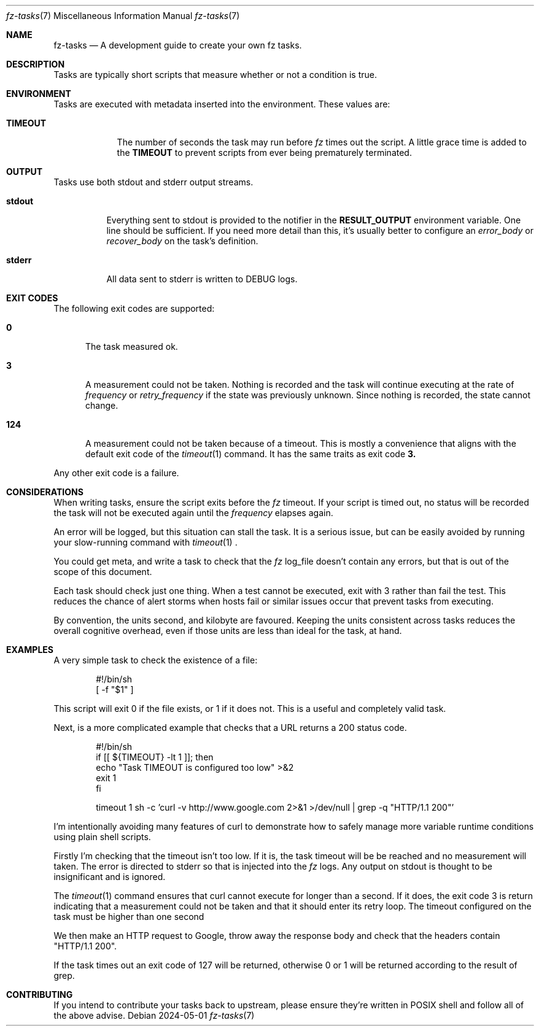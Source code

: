 .Dd 2024-05-01
.Dt fz-tasks 7
.Os
.Sh NAME
.Nm fz-tasks
.Nd A development guide to create your own fz tasks.
.Sh DESCRIPTION
Tasks are typically short scripts that measure whether or not a condition is true.
.Sh ENVIRONMENT
Tasks are executed with metadata inserted into the environment. These values are:
.Bl -tag -width TIMEOUT
.It Cm TIMEOUT
The number of seconds the task may run before
.Xr fz
times out the script. A little grace time is added to the
.Cm TIMEOUT
to prevent scripts from ever being prematurely terminated.
.Sh OUTPUT
Tasks use both stdout and stderr output streams.
.Bl -tag -width Ds
.It Cm stdout
Everything sent to stdout is provided to the notifier in the
.Cm RESULT_OUTPUT
environment variable.
One line should be sufficient. If you need more detail than this, it's usually better to configure an
.Ar error_body
or
.Ar recover_body
on the task's definition.
.It Cm stderr
All data sent to stderr is written to DEBUG logs.
.El
.Sh EXIT CODES
The following exit codes are supported:
.Pp
.Bl -tag -width XXX
.It Cm 0
The task measured ok.
.It Cm 3
A measurement could not be taken. Nothing is recorded and the task will continue executing at the rate of
.Ar frequency
or
.Ar retry_frequency
if the state was previously unknown. Since nothing is recorded, the state cannot change.
.It Cm 124
A measurement could not be taken because of a timeout. This is mostly a convenience that aligns with the default exit code of the
.Xr timeout 1
command. It has the same traits as exit code
.Cm 3.
.El
.Pp
Any other exit code is a failure.
.Sh CONSIDERATIONS
When writing tasks, ensure the script exits before the
.Xr fz
timeout. If your script is timed out, no status will be recorded the task will not be executed again until the
.Ar frequency
elapses again.
.Pp
An error will be logged, but this situation can stall the task. It is a serious issue, but can be easily avoided by running your slow-running command with
.Xr timeout 1
\&.
.Pp
You could get meta, and write a task to check that the
.Xr fz
log_file doesn't contain any errors, but that is out of the scope of this document.
.Pp
Each task should check just one thing. When a test cannot be executed, exit with 3 rather than fail the test. This reduces the chance of alert storms when hosts fail or similar issues occur that prevent tasks from executing.
.Pp
By convention, the units second, and kilobyte are favoured. Keeping the units consistent across tasks reduces the overall cognitive overhead, even if those units are less than ideal for the task, at hand.
.Sh EXAMPLES
A very simple task to check the existence of a file:
.Bd -literal -offset indent
#!/bin/sh
[ -f "$1" ]
.Ed
.Pp
This script will exit 0 if the file exists, or 1 if it does not. This is a useful and completely valid task.
.Pp
Next, is a more complicated example that checks that a URL returns a 200 status code.
.Bd -literal -offset indent
#!/bin/sh
if [[ ${TIMEOUT} -lt 1 ]]; then
    echo "Task TIMEOUT is configured too low" >&2
    exit 1
fi

timeout 1 sh -c 'curl -v http://www.google.com 2>&1 >/dev/null | grep -q "HTTP/1.1 200"'
.Ed
.Pp
I'm intentionally avoiding many features of curl to demonstrate how to safely manage more variable runtime conditions using plain shell scripts.
.Pp
Firstly I'm checking that the timeout isn't too low. If it is, the task timeout will be be reached and no measurement will taken. The error is directed to stderr so that is injected into the
.Xr fz
logs. Any output on stdout is thought to be insignificant and is ignored.
.Pp
The
.Xr timeout 1
command ensures that curl cannot execute for longer than a second. If it does, the exit code 3 is return indicating that a measurement could not be taken and that it should enter its retry loop. The timeout configured on the task must be higher than one second
.Pp
We then make an HTTP request to Google, throw away the response body and check that the headers contain "HTTP/1.1 200".
.Pp
If the task times out an exit code of 127 will be returned, otherwise 0 or 1 will be returned according to the result of grep.
.Sh CONTRIBUTING
If you intend to contribute your tasks back to upstream, please ensure they're written in POSIX shell and follow all of the above advise.
